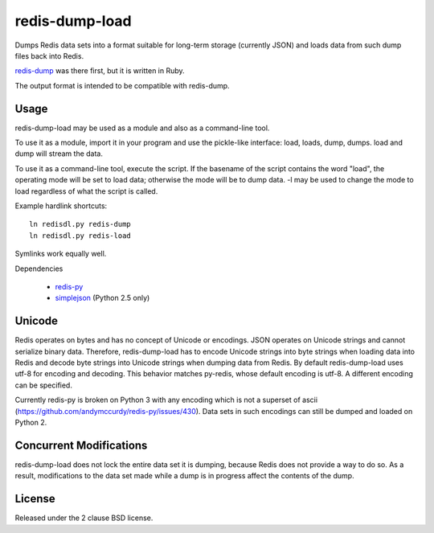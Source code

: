redis-dump-load
===============

.. image:: https://api.travis-ci.org/p/redis-dump-load.png
  :target: https://travis-ci.org/p/redis-dump-load

Dumps Redis data sets into a format suitable for long-term storage
(currently JSON) and loads data from such dump files back into Redis.

redis-dump_ was there first, but
it is written in Ruby.

The output format is intended to be compatible with redis-dump.

Usage
-----

redis-dump-load may be used as a module and also as a command-line tool.

To use it as a module, import it in your program and use the pickle-like
interface: load, loads, dump, dumps. load and dump will stream the data.

To use it as a command-line tool, execute the script. If the basename of
the script contains the word "load", the operating mode will be set to
load data; otherwise the mode will be to dump data. -l may be used to
change the mode to load regardless of what the script is called.

Example hardlink shortcuts:

::

	ln redisdl.py redis-dump
	ln redisdl.py redis-load

Symlinks work equally well.

Dependencies

 - redis-py_
 - simplejson_ (Python 2.5 only)

Unicode
-------

Redis operates on bytes and has no concept of Unicode or encodings.
JSON operates on Unicode strings and cannot serialize binary data. Therefore,
redis-dump-load has to encode Unicode strings into byte strings when
loading data into Redis and decode byte strings into Unicode strings
when dumping data from Redis.
By default redis-dump-load uses utf-8 for encoding and decoding.
This behavior matches py-redis, whose default encoding is utf-8.
A different encoding can be specified.

Currently redis-py is broken on Python 3 with any encoding which is not a
superset of ascii (https://github.com/andymccurdy/redis-py/issues/430).
Data sets in such encodings can still be dumped and loaded on Python 2.

Concurrent Modifications
------------------------

redis-dump-load does not lock the entire data set it is dumping,
because Redis does not provide a way to do so.
As a result, modifications to the data set made while a dump is in progress
affect the contents of the dump.

License
-------

Released under the 2 clause BSD license.

.. _redis-dump: https://github.com/delano/redis-dump
.. _redis-py: https://github.com/andymccurdy/redis-py
.. _simplejson: http://pypi.python.org/pypi/simplejson/
